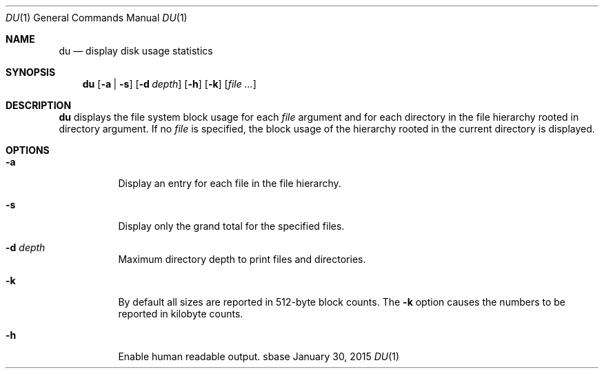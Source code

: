 .Dd January 30, 2015
.Dt DU 1
.Os sbase
.Sh NAME
.Nm du
.Nd display disk usage statistics
.Sh SYNOPSIS
.Nm
.Op Fl a | s
.Op Fl d Ar depth
.Op Fl h
.Op Fl k
.Op Ar file ...
.Sh DESCRIPTION
.Nm
displays the file system block usage for each
.Ar file
argument and for each directory in the file hierarchy rooted in directory
argument. If no
.Ar file
is specified, the block usage of the hierarchy rooted in the current directory
is displayed.
.Sh OPTIONS
.Bl -tag -width Ds
.It Fl a
Display an entry for each file in the file hierarchy.
.It Fl s
Display only the grand total for the specified files.
.It Fl d Ar depth
Maximum directory depth to print files and directories.
.It Fl k
By default all sizes are reported in 512-byte block counts.
The
.Fl k
option causes the numbers to be reported in kilobyte counts.
.It Fl h
Enable human readable output.
.El
